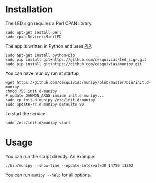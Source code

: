 * Installation
  The LED sign requires a Perl CPAN library.
  #+begin_src shell-script
    sudo apt-get install perl
    sudo cpan Device::MiniLED
  #+end_src

  The app is written in Python and uses [[https://pip.pypa.io/en/latest/][PIP]].
  #+begin_src shell-script
    sudo apt-get install python-pip
    sudo pip install git+https://github.com/cesquivias/led_sign.git
    sudo pip install git+https://github.com/cesquivias/munipy.git
  #+end_src

  You can have munipy run at startup
  #+begin_src shell-script
    wget https://github.com/cesquivias/munipy/blob/master/bin/init.d-munipy
    chmod 755 init.d-munipy
    # update DAEMON_ARGS inside init.d-munipy...
    sudo cp init.d-munipy /etc/init.d/munipy
    sudo update-rc.d munipy defaults 90
  #+end_src

  To start the service
  #+begin_src shell-script
    sudo /etc/init.d/munipy start
  #+end_src

* Usage
  You can run the script directly. An example:
  #+begin_src shell-script
    ./bin/munipy --show-time --update-interval=30 14759 13893
  #+end_src

  You can run ~munipy --help~ for all options.
